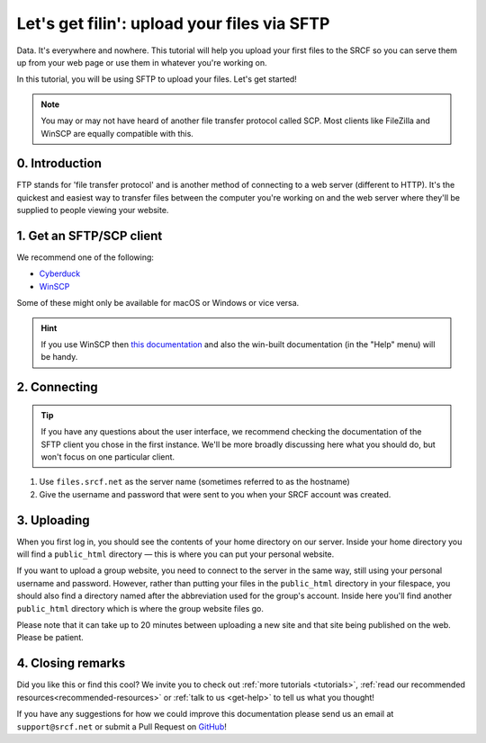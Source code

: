 .. _first-file-upload:

Let's get filin': upload your files via SFTP
---------------------------------------------

Data. It's everywhere and nowhere. This tutorial will help you upload your first files to the SRCF so you can serve them up from your web page or use them in whatever you're working on. 

In this tutorial, you will be using SFTP to upload your files. Let's get started!

.. note::
  You may or may not have heard of another file transfer protocol called SCP. Most clients like FileZilla and WinSCP are equally compatible with this.

0. Introduction
~~~~~~~~~~~~~~~

FTP stands for 'file transfer protocol' and is another method of connecting to a web server (different to HTTP). It's the quickest and easiest way to transfer files between the computer you're working on and the web server where they'll be supplied to people viewing your website.

1. Get an SFTP/SCP client
~~~~~~~~~~~~~~~~~~~~~~~~~

We recommend one of the following:

* `Cyberduck <http://cyberduck.io>`__
* `WinSCP <http://winscp.net/eng/index.php>`__

Some of these might only be available for macOS or Windows or vice versa.

.. hint::
  If you use WinSCP then `this
  documentation <http://winscp.net/eng/docs/introduction>`__ and also the
  win-built documentation (in the "Help" menu) will be handy.

2. Connecting
~~~~~~~~~~~~~

.. tip::
  If you have any questions about the user interface, we recommend checking the documentation of the SFTP client you chose in the first instance. We'll be more broadly discussing here what you should do, but won't focus on one particular client.

1. Use ``files.srcf.net`` as the server name (sometimes referred to as the hostname)
2. Give the username and password that were sent to you when your SRCF account was created. 

3. Uploading
~~~~~~~~~~~~

When you first log in, you should see the contents of your home
directory on our server. Inside your home directory you will find a
``public_html`` directory — this is where you can put your personal
website.

If you want to upload a group website, you need to connect to the
server in the same way, still using your personal username and password.
However, rather than putting your files in the ``public_html`` directory
in your filespace, you should also find a directory named after the
abbreviation used for the group's account. Inside here you'll find another
``public_html`` directory which is where the group website files go.

Please note that it can take up to 20 minutes between uploading a new
site and that site being published on the web. Please be patient.

4. Closing remarks
~~~~~~~~~~~~~~~~~~

Did you like this or find this cool? We invite you to check out :ref:`more tutorials <tutorials>`, :ref:`read our  recommended resources<recommended-resources>` or :ref:`talk to us <get-help>` to tell us what you thought!

If you have any suggestions for how we could improve this documentation please send us an email at ``support@srcf.net`` or submit a Pull Request on `GitHub <https://github.com/SRCF/docs>`__!
